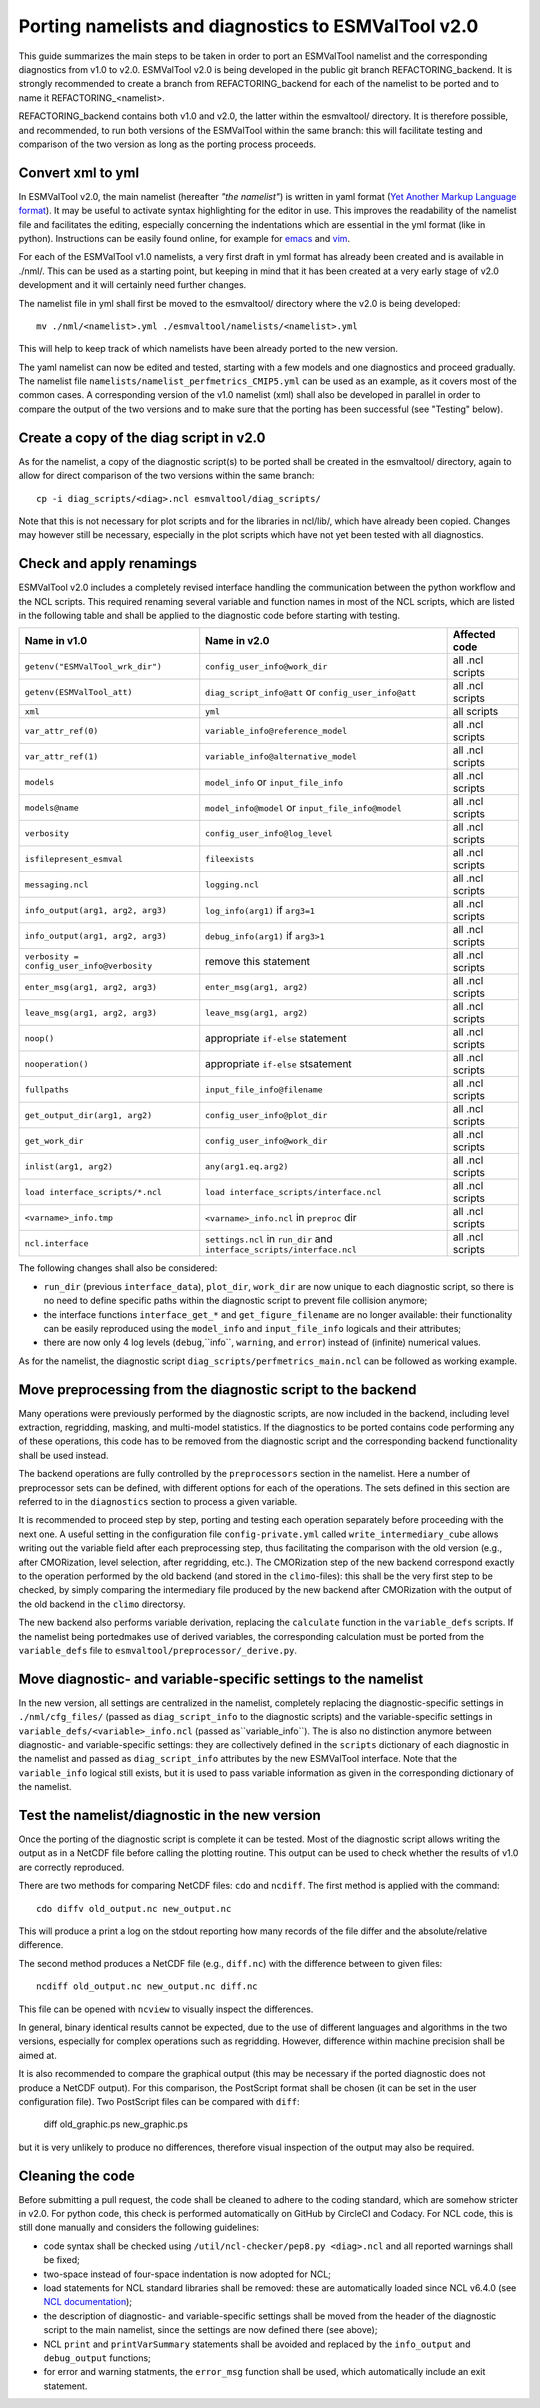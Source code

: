 .. _porting:

Porting namelists and diagnostics to ESMValTool v2.0
****************************************************

This guide summarizes the main steps to be taken in order to port an ESMValTool namelist and the corresponding diagnostics from v1.0 to v2.0. ESMValTool v2.0 is being developed in the public git branch REFACTORING_backend. It is strongly recommended to create a branch from REFACTORING_backend for each of the namelist to be ported and to name it REFACTORING_<namelist>. 

REFACTORING_backend contains both v1.0 and v2.0, the latter within the esmvaltool/ directory. It is therefore possible, and recommended, to run both versions of the ESMValTool within the same branch: this will facilitate testing and comparison of the two version as long as the porting process proceeds.


Convert xml to yml
==================

In ESMValTool v2.0, the main namelist (hereafter *"the namelist"*) is written in yaml format (`Yet Another Markup Language format <http://www.yaml.org/>`_). It may be useful to activate syntax highlighting for the editor in use. This improves the readability of the namelist file and facilitates the editing, especially concerning the indentations which are essential in the yml format (like in python). Instructions can be easily found online, for example for `emacs <https://www.emacswiki.org/emacs/YamlMode>`_ and `vim <http://www.vim.org/scripts/script.php?script_id=739>`_.

For each of the ESMValTool v1.0 namelists, a very first draft in yml format has already been created and is available in ./nml/. This can be used as a starting point, but keeping in mind that it has been created at a very early stage of v2.0 development and it will certainly need further changes.

The namelist file in yml shall first be moved to the esmvaltool/ directory where the v2.0 is being developed::

        mv ./nml/<namelist>.yml ./esmvaltool/namelists/<namelist>.yml


This will help to keep track of which namelists have been already ported to the new version.

The yaml namelist can now be edited and tested, starting with a few models and one diagnostics and proceed gradually. The namelist file ``namelists/namelist_perfmetrics_CMIP5.yml`` can be used as an example, as it covers most of the common cases. A corresponding version of the v1.0 namelist (xml) shall also be developed in parallel in order to compare the output of the two versions and to make sure that the porting has been successful (see "Testing" below).


Create a copy of the diag script in v2.0
========================================

As for the namelist, a copy of the diagnostic script(s) to be ported shall be created in the esmvaltool/ directory, again to allow for direct comparison of the two versions within the same branch::

    cp -i diag_scripts/<diag>.ncl esmvaltool/diag_scripts/


Note that this is not necessary for plot scripts and for the libraries in ncl/lib/, which have already been copied. Changes may however still be necessary, especially in the plot scripts which have not yet been tested with all diagnostics.


Check and apply renamings
=========================

ESMValTool v2.0 includes a completely revised interface handling the communication between the python workflow and the NCL scripts. This required renaming several variable and function names in most of the NCL scripts, which are listed in the following table and shall be applied to the diagnostic code before starting with testing.

+--------------------------------------------+-------------------------------------------+------------------+
| Name in v1.0                               | Name in v2.0                              | Affected code    |
+============================================+===========================================+==================+
| ``getenv("ESMValTool_wrk_dir")``           | ``config_user_info@work_dir``             | all .ncl scripts |
+--------------------------------------------+-------------------------------------------+------------------+
| ``getenv(ESMValTool_att)``                 | ``diag_script_info@att`` or               | all .ncl scripts |
|                                            | ``config_user_info@att``                  |                  |
+--------------------------------------------+-------------------------------------------+------------------+
| ``xml``                                    | ``yml``                                   | all scripts      |
+--------------------------------------------+-------------------------------------------+------------------+
| ``var_attr_ref(0)``                        | ``variable_info@reference_model``         | all .ncl scripts |
+--------------------------------------------+-------------------------------------------+------------------+
| ``var_attr_ref(1)``                        | ``variable_info@alternative_model``       | all .ncl scripts |
+--------------------------------------------+-------------------------------------------+------------------+
| ``models``                                 | ``model_info`` or ``input_file_info``     | all .ncl scripts |
+--------------------------------------------+-------------------------------------------+------------------+
| ``models@name``                            | ``model_info@model`` or                   | all .ncl scripts |
|                                            | ``input_file_info@model``                 |                  |
+--------------------------------------------+-------------------------------------------+------------------+
| ``verbosity``                              | ``config_user_info@log_level``            | all .ncl scripts |
+--------------------------------------------+-------------------------------------------+------------------+
| ``isfilepresent_esmval``                   | ``fileexists``                            | all .ncl scripts |
+--------------------------------------------+-------------------------------------------+------------------+
| ``messaging.ncl``                          | ``logging.ncl``                           | all .ncl scripts |
+--------------------------------------------+-------------------------------------------+------------------+
| ``info_output(arg1, arg2, arg3)``          | ``log_info(arg1)`` if ``arg3=1``          | all .ncl scripts |
+--------------------------------------------+-------------------------------------------+------------------+
| ``info_output(arg1, arg2, arg3)``          | ``debug_info(arg1)`` if ``arg3>1``        | all .ncl scripts |
+--------------------------------------------+-------------------------------------------+------------------+
| ``verbosity = config_user_info@verbosity`` | remove this statement                     | all .ncl scripts |
+--------------------------------------------+-------------------------------------------+------------------+
| ``enter_msg(arg1, arg2, arg3)``            | ``enter_msg(arg1, arg2)``                 | all .ncl scripts |
+--------------------------------------------+-------------------------------------------+------------------+
| ``leave_msg(arg1, arg2, arg3)``            | ``leave_msg(arg1, arg2)``                 | all .ncl scripts |
+--------------------------------------------+-------------------------------------------+------------------+
| ``noop()``                                 | appropriate ``if-else`` statement         | all .ncl scripts |
+--------------------------------------------+-------------------------------------------+------------------+
| ``nooperation()``                          | appropriate ``if-else`` stsatement        | all .ncl scripts |
+--------------------------------------------+-------------------------------------------+------------------+
| ``fullpaths``                              | ``input_file_info@filename``              | all .ncl scripts |
+--------------------------------------------+-------------------------------------------+------------------+
| ``get_output_dir(arg1, arg2)``             | ``config_user_info@plot_dir``             | all .ncl scripts |
+--------------------------------------------+-------------------------------------------+------------------+
| ``get_work_dir``                           | ``config_user_info@work_dir``             | all .ncl scripts |
+--------------------------------------------+-------------------------------------------+------------------+
| ``inlist(arg1, arg2)``                     | ``any(arg1.eq.arg2)``                     | all .ncl scripts |
+--------------------------------------------+-------------------------------------------+------------------+
| ``load interface_scripts/*.ncl``           | ``load interface_scripts/interface.ncl``  | all .ncl scripts |
+--------------------------------------------+-------------------------------------------+------------------+
| ``<varname>_info.tmp``                     | ``<varname>_info.ncl`` in ``preproc`` dir | all .ncl scripts |
+--------------------------------------------+-------------------------------------------+------------------+
| ``ncl.interface``                          | ``settings.ncl`` in ``run_dir`` and       | all .ncl scripts |
|                                            | ``interface_scripts/interface.ncl``       |                  |
+--------------------------------------------+-------------------------------------------+------------------+ 

The following changes shall also be considered: 

- ``run_dir`` (previous ``interface_data``), ``plot_dir``, ``work_dir`` are now unique to each diagnostic script, so there is no need to define specific paths within the diagnostic script to prevent file collision anymore;
- the interface functions ``interface_get_*`` and ``get_figure_filename`` are no longer available: their functionality can be easily reproduced using the ``model_info`` and ``input_file_info`` logicals and their attributes;
- there are now only 4 log levels (``debug``,``info``, ``warning``, and ``error``) instead of (infinite) numerical values.

As for the namelist, the diagnostic script ``diag_scripts/perfmetrics_main.ncl`` can be followed as working example.


Move preprocessing from the diagnostic script to the backend
============================================================

Many operations were previously performed by the diagnostic scripts, are now included in the backend, including level extraction, regridding, masking, and multi-model statistics. If the diagnostics to be ported contains code performing any of these operations, this code has to be removed from the diagnostic script and the corresponding backend functionality shall be used instead.

The backend operations are fully controlled by the ``preprocessors`` section in the namelist. Here a number of preprocessor sets can be defined, with different options for each of the operations. The sets defined in this section are referred to in the ``diagnostics`` section to process a given variable.

It is recommended to proceed step by step, porting and testing each operation separately before proceeding with the next one. A useful setting in the configuration file ``config-private.yml`` called ``write_intermediary_cube`` allows writing out the variable field after each preprocessing step, thus facilitating the comparison with the old version (e.g., after CMORization, level selection, after regridding, etc.). The CMORization step of the new backend correspond exactly to the operation performed by the old backend (and stored in the ``climo``-files): this shall be the very first step to be checked, by simply comparing the intermediary file produced by the new backend after CMORization with the output of the old backend in the ``climo`` directorsy.

The new backend also performs variable derivation, replacing the ``calculate`` function in the ``variable_defs`` scripts. If the namelist being portedmakes use of derived variables, the corresponding calculation must be ported from the ``variable_defs`` file to ``esmvaltool/preprocessor/_derive.py``.


Move diagnostic- and variable-specific settings to the namelist
===============================================================

In the new version, all settings are centralized in the namelist, completely replacing the diagnostic-specific settings in ``./nml/cfg_files/`` (passed as ``diag_script_info`` to the diagnostic scripts) and the variable-specific settings in ``variable_defs/<variable>_info.ncl`` (passed as``variable_info``). The is also no distinction anymore between diagnostic- and variable-specific settings: they are collectively defined in the ``scripts`` dictionary of each diagnostic in the namelist and passed as ``diag_script_info`` attributes by the new ESMValTool interface. Note that the ``variable_info`` logical still exists, but it is used to pass variable information as given in the corresponding dictionary of the namelist.


Test the namelist/diagnostic in the new version
===============================================

Once the porting of the diagnostic script is complete it can be tested. Most of the diagnostic script allows writing the output as in a NetCDF file before calling the plotting routine. This output can be used to check whether the results of v1.0 are correctly reproduced.

There are two methods for comparing NetCDF files: ``cdo`` and ``ncdiff``. The first method is applied with the command::

      cdo diffv old_output.nc new_output.nc

This will produce a print a log on the stdout reporting how many records of the file differ and the absolute/relative difference.

The second method produces a NetCDF file (e.g., ``diff.nc``) with the difference between to given files::

    ncdiff old_output.nc new_output.nc diff.nc

This file can be opened with ``ncview`` to visually inspect the differences.

In general, binary identical results cannot be expected, due to the use of different languages and algorithms in the two versions, especially for complex operations such as regridding. However, difference within machine precision shall be aimed at. 

It is also recommended to compare the graphical output (this may be necessary if the ported diagnostic does not produce a NetCDF output). For this comparison, the PostScript format shall be chosen (it can be set in the user configuration file). Two PostScript files can be compared with ``diff``:

   diff old_graphic.ps new_graphic.ps

but it is very unlikely to produce no differences, therefore visual inspection of the output may also be required.


Cleaning the code
=================

Before submitting a pull request, the code shall be cleaned to adhere to the coding standard, which are somehow stricter in v2.0. For python code, this check is performed automatically on GitHub by CircleCI and Codacy. For NCL code, this is still done manually and considers the following guidelines:

- code syntax shall be checked using ``/util/ncl-checker/pep8.py <diag>.ncl`` and all reported warnings shall be fixed;
- two-space instead of four-space indentation is now adopted for NCL;
- load statements for NCL standard libraries shall be removed: these are automatically loaded since NCL v6.4.0 (see `NCL documentation <http://www.ncl.ucar.edu/current_release.shtml#PreloadedScripts6.4.0>`_);
- the description of diagnostic- and variable-specific settings shall be moved from the header of the diagnostic script to the main namelist, since the settings are now defined there (see above);
- NCL ``print`` and ``printVarSummary`` statements shall be avoided and replaced by the ``info_output`` and ``debug_output`` functions;
- for error and warning statments, the ``error_msg`` function shall be used, which automatically include an exit statement.

